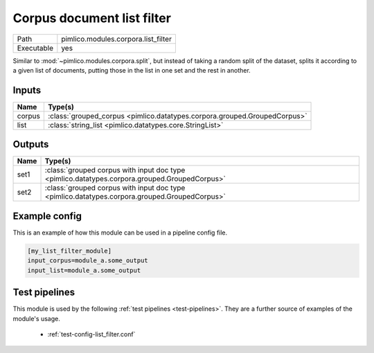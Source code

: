Corpus document list filter
~~~~~~~~~~~~~~~~~~~~~~~~~~~

.. py:module:: pimlico.modules.corpora.list_filter

+------------+-------------------------------------+
| Path       | pimlico.modules.corpora.list_filter |
+------------+-------------------------------------+
| Executable | yes                                 |
+------------+-------------------------------------+

Similar to :mod:`~pimlico.modules.corpora.split`, but instead of taking a random split of the dataset, splits it
according to a given list of documents, putting those in the list in one set and the rest in another.


Inputs
======

+--------+---------------------------------------------------------------------------+
| Name   | Type(s)                                                                   |
+========+===========================================================================+
| corpus | :class:`grouped_corpus <pimlico.datatypes.corpora.grouped.GroupedCorpus>` |
+--------+---------------------------------------------------------------------------+
| list   | :class:`string_list <pimlico.datatypes.core.StringList>`                  |
+--------+---------------------------------------------------------------------------+

Outputs
=======

+------+-----------------------------------------------------------------------------------------------+
| Name | Type(s)                                                                                       |
+======+===============================================================================================+
| set1 | :class:`grouped corpus with input doc type <pimlico.datatypes.corpora.grouped.GroupedCorpus>` |
+------+-----------------------------------------------------------------------------------------------+
| set2 | :class:`grouped corpus with input doc type <pimlico.datatypes.corpora.grouped.GroupedCorpus>` |
+------+-----------------------------------------------------------------------------------------------+

Example config
==============

This is an example of how this module can be used in a pipeline config file.

.. code-block:: ini
   
   [my_list_filter_module]
   input_corpus=module_a.some_output
   input_list=module_a.some_output
   

Test pipelines
==============

This module is used by the following :ref:`test pipelines <test-pipelines>`. They are a further source of examples of the module's usage.

 * :ref:`test-config-list_filter.conf`